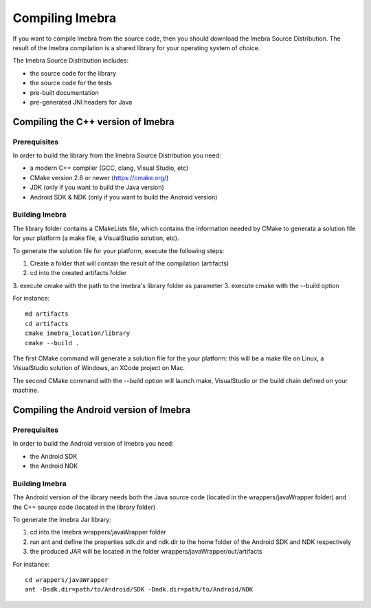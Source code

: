 Compiling Imebra
================

If you want to compile Imebra from the source code, then you should download the Imebra Source Distribution.
The result of the Imebra compilation is a shared library for your operating system of choice.

The Imebra Source Distribution includes:

- the source code for the library
- the source code for the tests
- pre-built documentation
- pre-generated JNI headers for Java


Compiling the C++ version of Imebra
-----------------------------------

Prerequisites
.............

In order to build the library from the Imebra Source Distribution you need:

- a modern C++ compiler (GCC, clang, Visual Studio, etc)
- CMake version 2.8 or newer (https://cmake.org/)
- JDK (only if you want to build the Java version)
- Android SDK & NDK (only if you want to build the Android version)

Building Imebra
...............

The library folder contains a CMakeLists file, which contains the information needed by
CMake to generata a solution file for your platform (a make file, a VisualStudio solution, etc).

To generate the solution file for your platform, execute the following steps:

1. Create a folder that will contain the result of the compilation (artifacts)
2. cd into the created artifacts folder
3. execute cmake with the path to the Imebra's library folder as parameter
3. execute cmake with the --build option

For instance:
::

    md artifacts
    cd artifacts
    cmake imebra_location/library
    cmake --build .

The first CMake command will generate a solution file for the your platform: this will be a 
make file on Linux, a VisualStudio solution of Windows, an XCode project on Mac.

The second CMake command with the --build option will launch make, VisualStudio or the build
chain defined on your machine.


Compiling the Android version of Imebra
---------------------------------------

Prerequisites
.............

In order to build the Android version of Imebra you need:

- the Android SDK
- the Android NDK

Building Imebra
...............

The Android version of the library needs both the Java source code (located in the wrappers/javaWrapper folder)
and the C++ source code (located in the library folder)

To generate the Imebra Jar library:

1. cd into the Imebra wrappers/javaWrapper folder
2. run ant and define the properties sdk.dir and ndk.dir to the home folder of the Android SDK and NDK respectively
3. the produced JAR will be located in the folder wrappers/javaWrapper/out/artifacts

For instance:
::

    cd wrappers/javaWrapper
    ant -Dsdk.dir=path/to/Android/SDK -Dndk.dir=path/to/Android/NDK
    







